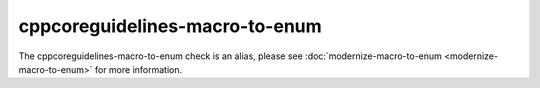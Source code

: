 .. title:: clang-tidy - cppcoreguidelines-macro-to-enum
.. meta::
   :http-equiv=refresh: 5;URL=modernize-macro-to-enum.html

cppcoreguidelines-macro-to-enum
===============================

The cppcoreguidelines-macro-to-enum check is an alias, please see
:doc:`modernize-macro-to-enum <modernize-macro-to-enum>` for more information.
